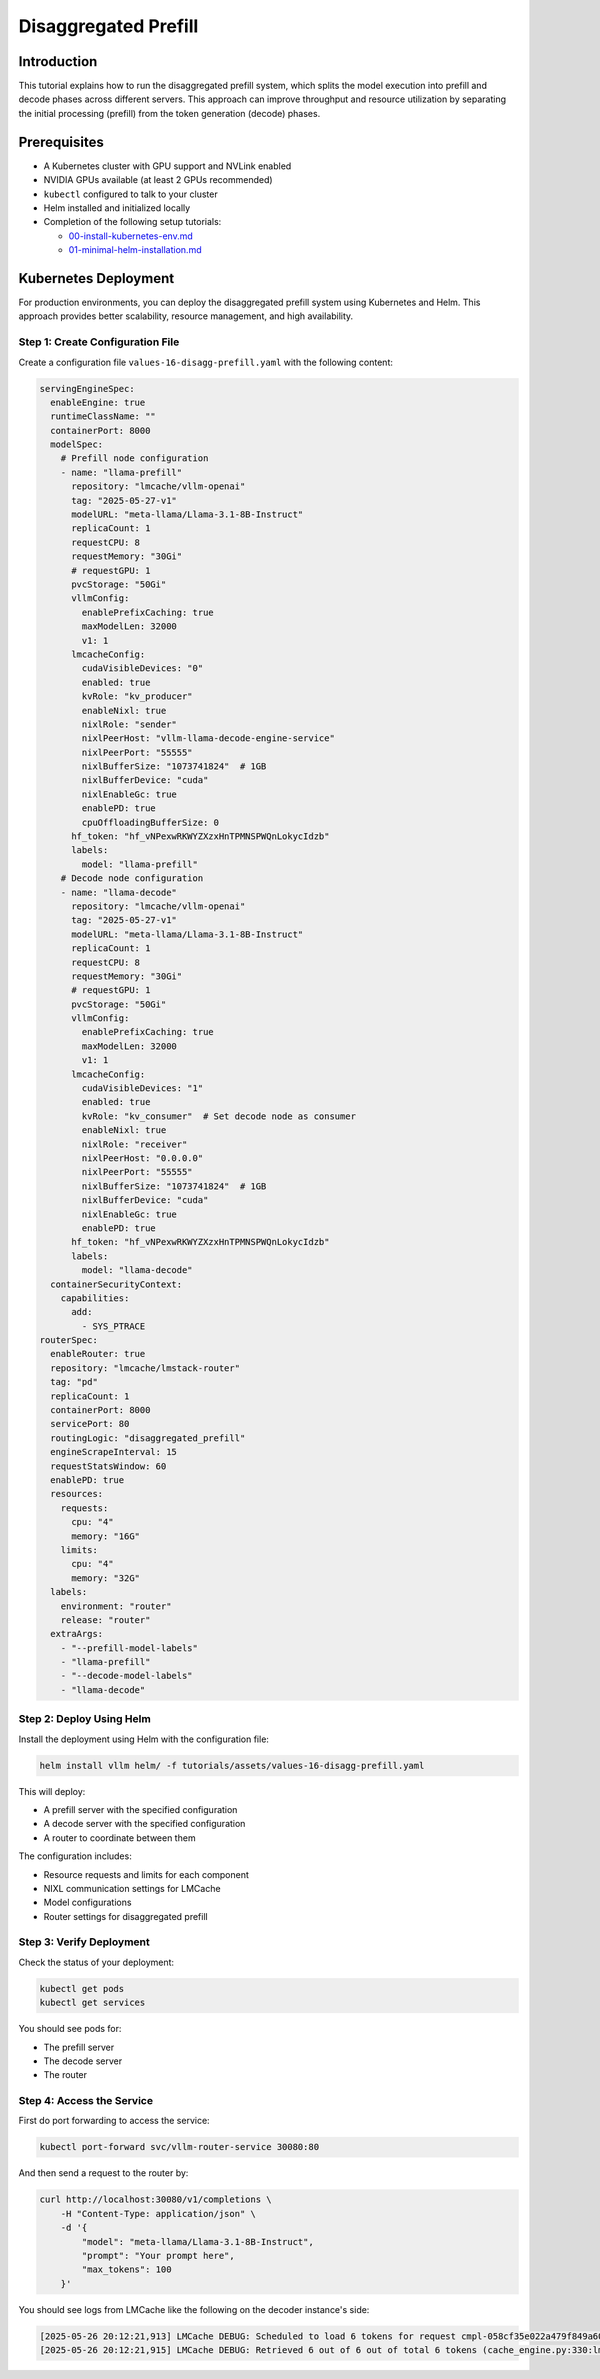.. _tutorial_disagg:

Disaggregated Prefill
=====================

Introduction
------------------------

This tutorial explains how to run the disaggregated prefill system, which splits the model execution into prefill and decode phases across different servers. This approach can improve throughput and resource utilization by separating the initial processing (prefill) from the token generation (decode) phases.

Prerequisites
-------------------------

* A Kubernetes cluster with GPU support and NVLink enabled
* NVIDIA GPUs available (at least 2 GPUs recommended)
* ``kubectl`` configured to talk to your cluster
* Helm installed and initialized locally
* Completion of the following setup tutorials:

  * `00-install-kubernetes-env.md <https://github.com/vllm-project/production-stack/blob/main/tutorials/00-a-install-multinode-kubernetes-env.md>`__
  * `01-minimal-helm-installation.md <https://github.com/vllm-project/production-stack/blob/main/tutorials/01-b-minimal-helm-installation.md>`__

Kubernetes Deployment
-------------------------------

For production environments, you can deploy the disaggregated prefill system using Kubernetes and Helm. This approach provides better scalability, resource management, and high availability.

Step 1: Create Configuration File
++++++++++++++++++++++++++++++++++

Create a configuration file ``values-16-disagg-prefill.yaml`` with the following content:

.. code-block:: yaml

  servingEngineSpec:
    enableEngine: true
    runtimeClassName: ""
    containerPort: 8000
    modelSpec:
      # Prefill node configuration
      - name: "llama-prefill"
        repository: "lmcache/vllm-openai"
        tag: "2025-05-27-v1"
        modelURL: "meta-llama/Llama-3.1-8B-Instruct"
        replicaCount: 1
        requestCPU: 8
        requestMemory: "30Gi"
        # requestGPU: 1
        pvcStorage: "50Gi"
        vllmConfig:
          enablePrefixCaching: true
          maxModelLen: 32000
          v1: 1
        lmcacheConfig:
          cudaVisibleDevices: "0"
          enabled: true
          kvRole: "kv_producer"
          enableNixl: true
          nixlRole: "sender"
          nixlPeerHost: "vllm-llama-decode-engine-service"
          nixlPeerPort: "55555"
          nixlBufferSize: "1073741824"  # 1GB
          nixlBufferDevice: "cuda"
          nixlEnableGc: true
          enablePD: true
          cpuOffloadingBufferSize: 0
        hf_token: "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"
        labels:
          model: "llama-prefill"
      # Decode node configuration
      - name: "llama-decode"
        repository: "lmcache/vllm-openai"
        tag: "2025-05-27-v1"
        modelURL: "meta-llama/Llama-3.1-8B-Instruct"
        replicaCount: 1
        requestCPU: 8
        requestMemory: "30Gi"
        # requestGPU: 1
        pvcStorage: "50Gi"
        vllmConfig:
          enablePrefixCaching: true
          maxModelLen: 32000
          v1: 1
        lmcacheConfig:
          cudaVisibleDevices: "1"
          enabled: true
          kvRole: "kv_consumer"  # Set decode node as consumer
          enableNixl: true
          nixlRole: "receiver"
          nixlPeerHost: "0.0.0.0"
          nixlPeerPort: "55555"
          nixlBufferSize: "1073741824"  # 1GB
          nixlBufferDevice: "cuda"
          nixlEnableGc: true
          enablePD: true
        hf_token: "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"
        labels:
          model: "llama-decode"
    containerSecurityContext:
      capabilities:
        add:
          - SYS_PTRACE
  routerSpec:
    enableRouter: true
    repository: "lmcache/lmstack-router"
    tag: "pd"
    replicaCount: 1
    containerPort: 8000
    servicePort: 80
    routingLogic: "disaggregated_prefill"
    engineScrapeInterval: 15
    requestStatsWindow: 60
    enablePD: true
    resources:
      requests:
        cpu: "4"
        memory: "16G"
      limits:
        cpu: "4"
        memory: "32G"
    labels:
      environment: "router"
      release: "router"
    extraArgs:
      - "--prefill-model-labels"
      - "llama-prefill"
      - "--decode-model-labels"
      - "llama-decode"


Step 2: Deploy Using Helm
++++++++++++++++++++++++++++++++++

Install the deployment using Helm with the configuration file:

.. code-block:: bash

    helm install vllm helm/ -f tutorials/assets/values-16-disagg-prefill.yaml

This will deploy:

* A prefill server with the specified configuration
* A decode server with the specified configuration
* A router to coordinate between them

The configuration includes:

* Resource requests and limits for each component
* NIXL communication settings for LMCache
* Model configurations
* Router settings for disaggregated prefill

Step 3: Verify Deployment
++++++++++++++++++++++++++++++++++

Check the status of your deployment:

.. code-block:: bash

    kubectl get pods
    kubectl get services

You should see pods for:

* The prefill server
* The decode server
* The router

Step 4: Access the Service
++++++++++++++++++++++++++++++++++

First do port forwarding to access the service:

.. code-block:: bash

    kubectl port-forward svc/vllm-router-service 30080:80

And then send a request to the router by:

.. code-block:: bash

    curl http://localhost:30080/v1/completions \
        -H "Content-Type: application/json" \
        -d '{
            "model": "meta-llama/Llama-3.1-8B-Instruct",
            "prompt": "Your prompt here",
            "max_tokens": 100
        }'

You should see logs from LMCache like the following on the decoder instance's side:

.. code-block:: console

    [2025-05-26 20:12:21,913] LMCache DEBUG: Scheduled to load 6 tokens for request cmpl-058cf35e022a479f849a60daefbade9e-0 (vllm_v1_adapter.py:299:lmcache.integration.vllm.vllm_v1_adapter)
    [2025-05-26 20:12:21,915] LMCache DEBUG: Retrieved 6 out of 6 out of total 6 tokens (cache_engine.py:330:lmcache.experimental.cache_engine)
